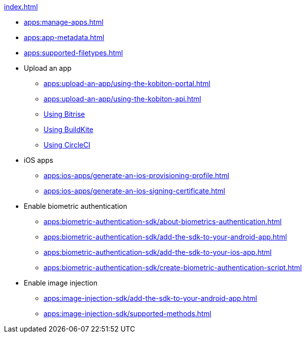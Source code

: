 .xref:index.adoc[]
* xref:apps:manage-apps.adoc[]
* xref:apps:app-metadata.adoc[]
* xref:apps:supported-filetypes.adoc[]

* Upload an app
** xref:apps:upload-an-app/using-the-kobiton-portal.adoc[]
** xref:apps:upload-an-app/using-the-kobiton-api.adoc[]
** xref:apps:upload-an-app/using-bitrise.adoc[Using Bitrise]
** xref:apps:upload-an-app/using-buildkite.adoc[Using BuildKite]
** xref:apps:upload-an-app/using-circleci.adoc[Using CircleCI]

* iOS apps
** xref:apps:ios-apps/generate-an-ios-provisioning-profile.adoc[]
** xref:apps:ios-apps/generate-an-ios-signing-certificate.adoc[]

* Enable biometric authentication
** xref:apps:biometric-authentication-sdk/about-biometrics-authentication.adoc[]
** xref:apps:biometric-authentication-sdk/add-the-sdk-to-your-android-app.adoc[]
** xref:apps:biometric-authentication-sdk/add-the-sdk-to-your-ios-app.adoc[]
** xref:apps:biometric-authentication-sdk/create-biometric-authentication-script.adoc[]

* Enable image injection
** xref:apps:image-injection-sdk/add-the-sdk-to-your-android-app.adoc[]
** xref:apps:image-injection-sdk/supported-methods.adoc[]
